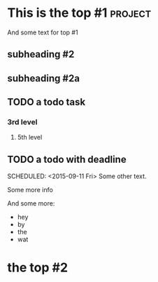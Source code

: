 * This is the top #1 :project:
And some text for top #1
** subheading #2
** subheading #2a
** TODO a todo task
*** 3rd level
***** 5th level
** TODO a todo with deadline
DEADLINE: <2015-09-11 Fri>
SCHEDULED: <2015-09-11 Fri>
Some other text.

Some more info

And some more:

- hey
- by
- the
- wat
* the top #2
